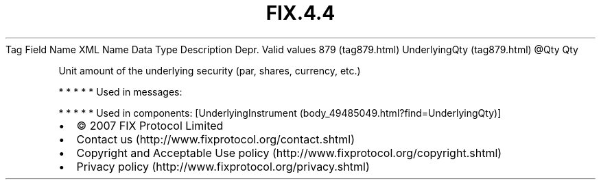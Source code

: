 .TH FIX.4.4 "" "" "Tag #879"
Tag
Field Name
XML Name
Data Type
Description
Depr.
Valid values
879 (tag879.html)
UnderlyingQty (tag879.html)
\@Qty
Qty
.PP
Unit amount of the underlying security (par, shares, currency,
etc.)
.PP
   *   *   *   *   *
Used in messages:
.PP
   *   *   *   *   *
Used in components:
[UnderlyingInstrument (body_49485049.html?find=UnderlyingQty)]

.PD 0
.P
.PD

.PP
.PP
.IP \[bu] 2
© 2007 FIX Protocol Limited
.IP \[bu] 2
Contact us (http://www.fixprotocol.org/contact.shtml)
.IP \[bu] 2
Copyright and Acceptable Use policy (http://www.fixprotocol.org/copyright.shtml)
.IP \[bu] 2
Privacy policy (http://www.fixprotocol.org/privacy.shtml)
